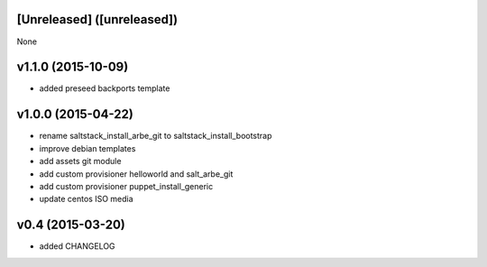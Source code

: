 [Unreleased] ([unreleased])
---------------------------
None

v1.1.0 (2015-10-09)
-------------------
* added preseed backports template

v1.0.0 (2015-04-22)
-------------------
* rename saltstack_install_arbe_git to saltstack_install_bootstrap
* improve debian templates
* add assets git module
* add custom provisioner helloworld and salt_arbe_git
* add custom provisioner puppet_install_generic
* update centos ISO media

v0.4 (2015-03-20)
-----------------
* added CHANGELOG
